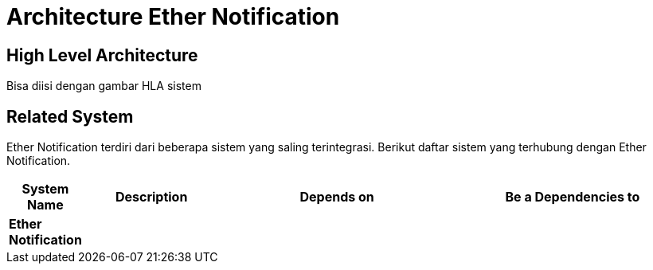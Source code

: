 = Architecture Ether Notification

== High Level Architecture

Bisa diisi dengan gambar HLA sistem

// Gambar dapat dimasukkan dalam folder "images-Ether-Notification", dengan nama image yang dimulai dengan nama sistem, contoh "Ether-Notification-Image-Name.png"

== Related System

Ether Notification terdiri dari beberapa sistem yang saling terintegrasi. Berikut daftar sistem yang terhubung dengan Ether Notification.

[cols="10%,20%,35%,35%",frame=all, grid=all]
|===
^.^h| *System Name* 
^.^h| *Description* 
^.^h| *Depends on* 
^.^h| *Be a Dependencies to*

|*Ether Notification*
|
a|
a|
|===
